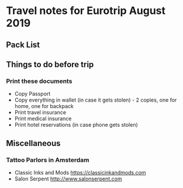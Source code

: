 * Travel notes for Eurotrip August 2019
** Pack List


** Things to do before trip
*** Print these documents
    - Copy Passport
    - Copy everything in wallet (in case it gets stolen) - 2 copies, one for home, one for backpack
    - Print travel insurance 
    - Print medical insurance
    - Print hotel reservations (in case phone gets stolen) 

** Miscellaneous
   
*** Tattoo Parlors in Amsterdam
    - Classic Inks and Mods https://classicinkandmods.com
    - Salon Serpent http://www.salonserpent.com
